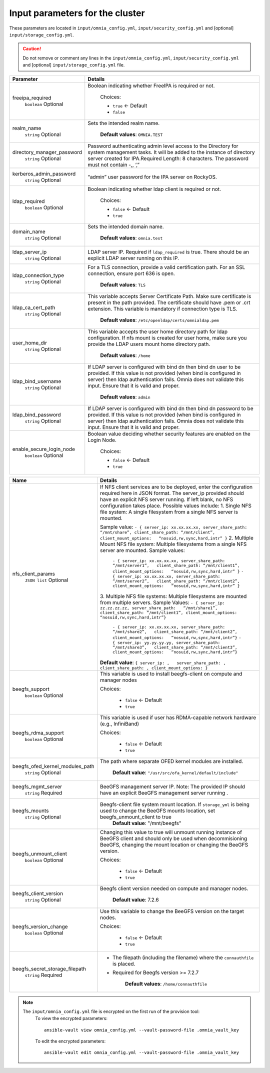 Input parameters for the cluster
-------------------------------------

These parameters are located in ``input/omnia_config.yml``, ``input/security_config.yml`` and [optional] ``input/storage_config.yml``.

.. caution:: Do not remove or comment any lines in the ``input/omnia_config.yml``, ``input/security_config.yml`` and [optional] ``input/storage_config.yml`` file.

.. csv-table:: Parameters
   :file: ../../Tables/scheduler.csv
   :header-rows: 1
   :keepspace:

+----------------------------+-----------------------------------------------------------------------------------------------------------------------------------------------------------------------------------------------------------------------------------------------------------------+
| Parameter                  | Details                                                                                                                                                                                                                                                         |
+============================+=================================================================================================================================================================================================================================================================+
| freeipa_required           | Boolean indicating whether FreeIPA is required or not.                                                                                                                                                                                                          |
|      ``boolean``           |                                                                                                                                                                                                                                                                 |
|      Optional              |      Choices:                                                                                                                                                                                                                                                   |
|                            |                                                                                                                                                                                                                                                                 |
|                            |      * ``true`` <- Default                                                                                                                                                                                                                                      |
|                            |      * ``false``                                                                                                                                                                                                                                                |
+----------------------------+-----------------------------------------------------------------------------------------------------------------------------------------------------------------------------------------------------------------------------------------------------------------+
| realm_name                 | Sets the intended realm name.                                                                                                                                                                                                                                   |
|      ``string``            |                                                                                                                                                                                                                                                                 |
|      Optional              |      **Default values**: ``OMNIA.TEST``                                                                                                                                                                                                                         |
+----------------------------+-----------------------------------------------------------------------------------------------------------------------------------------------------------------------------------------------------------------------------------------------------------------+
| directory_manager_password | Password authenticating admin level access to the Directory for system   management tasks. It will be added to the instance of directory server   created for IPA.Required Length: 8 characters. The password must not contain   -,, ‘,”                        |
|      ``string``            |                                                                                                                                                                                                                                                                 |
|      Optional              |                                                                                                                                                                                                                                                                 |
+----------------------------+-----------------------------------------------------------------------------------------------------------------------------------------------------------------------------------------------------------------------------------------------------------------+
| kerberos_admin_password    | “admin” user password for the IPA server on RockyOS.                                                                                                                                                                                                            |
|      ``string``            |                                                                                                                                                                                                                                                                 |
|      Optional              |                                                                                                                                                                                                                                                                 |
+----------------------------+-----------------------------------------------------------------------------------------------------------------------------------------------------------------------------------------------------------------------------------------------------------------+
| ldap_required              | Boolean indicating whether ldap client is required or not.                                                                                                                                                                                                      |
|      ``boolean``           |                                                                                                                                                                                                                                                                 |
|      Optional              |      Choices:                                                                                                                                                                                                                                                   |
|                            |                                                                                                                                                                                                                                                                 |
|                            |      * ``false`` <- Default                                                                                                                                                                                                                                     |
|                            |      * ``true``                                                                                                                                                                                                                                                 |
+----------------------------+-----------------------------------------------------------------------------------------------------------------------------------------------------------------------------------------------------------------------------------------------------------------+
| domain_name                | Sets the intended domain name.                                                                                                                                                                                                                                  |
|      ``string``            |                                                                                                                                                                                                                                                                 |
|      Optional              |      **Default values**: ``omnia.test``                                                                                                                                                                                                                         |
+----------------------------+-----------------------------------------------------------------------------------------------------------------------------------------------------------------------------------------------------------------------------------------------------------------+
| ldap_server_ip             | LDAP server IP. Required if ``ldap_required`` is true. There should be an   explicit LDAP server running on this IP.                                                                                                                                            |
|      ``string``            |                                                                                                                                                                                                                                                                 |
|      Optional              |                                                                                                                                                                                                                                                                 |
+----------------------------+-----------------------------------------------------------------------------------------------------------------------------------------------------------------------------------------------------------------------------------------------------------------+
| ldap_connection_type       | For a TLS connection, provide a valid certification path. For an SSL   connection, ensure port 636 is open.                                                                                                                                                     |
|      ``string``            |                                                                                                                                                                                                                                                                 |
|      Optional              |      **Default values**: ``TLS``                                                                                                                                                                                                                                |
+----------------------------+-----------------------------------------------------------------------------------------------------------------------------------------------------------------------------------------------------------------------------------------------------------------+
| ldap_ca_cert_path          | This variable accepts Server Certificate Path. Make sure certificate is   present in the path provided. The certificate should have .pem or .crt   extension. This variable is mandatory if connection type is TLS.                                             |
|      ``string``            |                                                                                                                                                                                                                                                                 |
|      Optional              |      **Default values**: ``/etc/openldap/certs/omnialdap.pem``                                                                                                                                                                                                  |
+----------------------------+-----------------------------------------------------------------------------------------------------------------------------------------------------------------------------------------------------------------------------------------------------------------+
| user_home_dir              |  This variable accepts the user   home directory path for ldap configuration.    If nfs mount is created for user home, make sure you provide the LDAP   users mount home directory path.                                                                       |
|      ``string``            |                                                                                                                                                                                                                                                                 |
|      Optional              |      **Default values**: ``/home``                                                                                                                                                                                                                              |
+----------------------------+-----------------------------------------------------------------------------------------------------------------------------------------------------------------------------------------------------------------------------------------------------------------+
| ldap_bind_username         | If LDAP server is configured with bind dn then bind dn user to be   provided. If this value is not provided (when bind is configured in server)   then ldap authentication fails. Omnia does not validate this input. Ensure   that it is valid and proper.     |
|      ``string``            |                                                                                                                                                                                                                                                                 |
|      Optional              |      **Default values**: ``admin``                                                                                                                                                                                                                              |
+----------------------------+-----------------------------------------------------------------------------------------------------------------------------------------------------------------------------------------------------------------------------------------------------------------+
| ldap_bind_password         | If LDAP server is configured with bind dn then bind dn password to be   provided. If this value is not provided (when bind is configured in server)   then ldap authentication fails. Omnia does not validate this input. Ensure   that it is valid and proper. |
|      ``string``            |                                                                                                                                                                                                                                                                 |
|      Optional              |                                                                                                                                                                                                                                                                 |
+----------------------------+-----------------------------------------------------------------------------------------------------------------------------------------------------------------------------------------------------------------------------------------------------------------+
| enable_secure_login_node   | Boolean value deciding whether security features are enabled on the Login   Node.                                                                                                                                                                               |
|      ``boolean``           |                                                                                                                                                                                                                                                                 |
|      Optional              |      Choices:                                                                                                                                                                                                                                                   |
|                            |                                                                                                                                                                                                                                                                 |
|                            |      * ``false`` <- Default                                                                                                                                                                                                                                     |
|                            |      * ``true``                                                                                                                                                                                                                                                 |
+----------------------------+-----------------------------------------------------------------------------------------------------------------------------------------------------------------------------------------------------------------------------------------------------------------+

+---------------------------------+------------------------------------------------------------------------------------------------------------------------------------------------------------------------------------------------------------------------------------------------------+
| Name                            | Details                                                                                                                                                                                                                                              |
+=================================+======================================================================================================================================================================================================================================================+
| nfs_client_params               | If NFS client services are to be deployed, enter the configuration   required here in JSON format. The server_ip provided should have an explicit   NFS server running.  If left blank, no   NFS configuration takes place. Possible values include: |
|      ``JSON list``              | 1. Single NFS file system: A single filesystem from a single NFS server is   mounted.                                                                                                                                                                |
|      Optional                   |                                                                                                                                                                                                                                                      |
|                                 | Sample value: ``- { server_ip: xx.xx.xx.xx, server_share_path:   “/mnt/share”, client_share_path: “/mnt/client”, client_mount_options:   “nosuid,rw,sync,hard,intr” }``                                                                              |
|                                 | 2. Multiple Mount NFS file system: Multiple filesystems from a single NFS   server are mounted.                                                                                                                                                      |
|                                 | Sample values:                                                                                                                                                                                                                                       |
|                                 |      ``- { server_ip: xx.xx.xx.xx, server_share_path: “/mnt/server1”,   client_share_path: “/mnt/client1”, client_mount_options:   “nosuid,rw,sync,hard,intr” }``                                                                                    |
|                                 |      ``- { server_ip: xx.xx.xx.xx, server_share_path: “/mnt/server2”,   client_share_path: “/mnt/client2”, client_mount_options:   “nosuid,rw,sync,hard,intr” }``                                                                                    |
|                                 | 3. Multiple NFS file systems: Multiple filesystems are mounted from   multiple servers.                                                                                                                                                              |
|                                 | Sample Values: ``- { server_ip: zz.zz.zz.zz, server_share_path:   “/mnt/share1”, client_share_path: “/mnt/client1”, client_mount_options:   “nosuid,rw,sync,hard,intr”}``                                                                            |
|                                 |      ``- { server_ip: xx.xx.xx.xx, server_share_path: “/mnt/share2”,   client_share_path: “/mnt/client2”, client_mount_options:   “nosuid,rw,sync,hard,intr”}``                                                                                      |
|                                 |      ``- { server_ip: yy.yy.yy.yy, server_share_path: “/mnt/share3”,   client_share_path: “/mnt/client3”, client_mount_options:   “nosuid,rw,sync,hard,intr”}``                                                                                      |
|                                 |                                                                                                                                                                                                                                                      |
|                                 |                                                                                                                                                                                                                                                      |
|                                 | **Default value**:  ``{ server_ip: ,   server_share_path: , client_share_path: , client_mount_options: }``                                                                                                                                           |
+---------------------------------+------------------------------------------------------------------------------------------------------------------------------------------------------------------------------------------------------------------------------------------------------+
| beegfs_support                  | This variable is used to install beegfs-client on compute and manager   nodes                                                                                                                                                                        |
|      ``boolean``                |                                                                                                                                                                                                                                                      |
|      Optional                   | Choices:                                                                                                                                                                                                                                             |
|                                 |                                                                                                                                                                                                                                                      |
|                                 |      *  ``false`` <- Default                                                                                                                                                                                                                         |
|                                 |                                                                                                                                                                                                                                                      |
|                                 |      *  ``true``                                                                                                                                                                                                                                     |
+---------------------------------+------------------------------------------------------------------------------------------------------------------------------------------------------------------------------------------------------------------------------------------------------+
| beegfs_rdma_support             | This variable is used if user has RDMA-capable network hardware (e.g.,   InfiniBand)                                                                                                                                                                 |
|      ``boolean``                |                                                                                                                                                                                                                                                      |
|      Optional                   | Choices:                                                                                                                                                                                                                                             |
|                                 |                                                                                                                                                                                                                                                      |
|                                 |      * ``false`` <- Default                                                                                                                                                                                                                          |
|                                 |                                                                                                                                                                                                                                                      |
|                                 |      * ``true``                                                                                                                                                                                                                                      |
+---------------------------------+------------------------------------------------------------------------------------------------------------------------------------------------------------------------------------------------------------------------------------------------------+
| beegfs_ofed_kernel_modules_path | The path where separate OFED kernel modules are installed.                                                                                                                                                                                           |
|      ``string``                 |                                                                                                                                                                                                                                                      |
|      Optional                   |      **Default value**: ``"/usr/src/ofa_kernel/default/include"``                                                                                                                                                                                    |
+---------------------------------+------------------------------------------------------------------------------------------------------------------------------------------------------------------------------------------------------------------------------------------------------+
| beegfs_mgmt_server              | BeeGFS management server IP. Note: The provided IP should have an   explicit BeeGFS management server running .                                                                                                                                      |
|      ``string``                 |                                                                                                                                                                                                                                                      |
|      Required                   |                                                                                                                                                                                                                                                      |
+---------------------------------+------------------------------------------------------------------------------------------------------------------------------------------------------------------------------------------------------------------------------------------------------+
| beegfs_mounts                   | Beegfs-client file system mount location. If ``storage_yml`` is being   used to change the BeeGFS mounts location, set beegfs_unmount_client to   true                                                                                               |
|      ``string``                 |      **Default value**: "/mnt/beegfs"                                                                                                                                                                                                                |
|      Optional                   |                                                                                                                                                                                                                                                      |
+---------------------------------+------------------------------------------------------------------------------------------------------------------------------------------------------------------------------------------------------------------------------------------------------+
| beegfs_unmount_client           | Changing this value to true will unmount running instance of BeeGFS   client and should only be used when decommisioning BeeGFS, changing the mount   location or changing the BeeGFS version.                                                       |
|      ``boolean``                |                                                                                                                                                                                                                                                      |
|      Optional                   | Choices:                                                                                                                                                                                                                                             |
|                                 |                                                                                                                                                                                                                                                      |
|                                 |      * ``false`` <- Default                                                                                                                                                                                                                          |
|                                 |                                                                                                                                                                                                                                                      |
|                                 |      * ``true``                                                                                                                                                                                                                                      |
+---------------------------------+------------------------------------------------------------------------------------------------------------------------------------------------------------------------------------------------------------------------------------------------------+
| beegfs_client_version           | Beegfs client version needed on compute and manager nodes.                                                                                                                                                                                           |
|      ``string``                 |                                                                                                                                                                                                                                                      |
|      Optional                   |      **Default value**: 7.2.6                                                                                                                                                                                                                        |
+---------------------------------+------------------------------------------------------------------------------------------------------------------------------------------------------------------------------------------------------------------------------------------------------+
| beegfs_version_change           | Use this variable to change the BeeGFS version on the target nodes.                                                                                                                                                                                  |
|      ``boolean``                |                                                                                                                                                                                                                                                      |
|      Optional                   | Choices:                                                                                                                                                                                                                                             |
|                                 |                                                                                                                                                                                                                                                      |
|                                 |      * ``false`` <- Default                                                                                                                                                                                                                          |
|                                 |                                                                                                                                                                                                                                                      |
|                                 |      * ``true``                                                                                                                                                                                                                                      |
+---------------------------------+------------------------------------------------------------------------------------------------------------------------------------------------------------------------------------------------------------------------------------------------------+
| beegfs_secret_storage_filepath  | * The filepath (including the filename) where the ``connauthfile`` is   placed.                                                                                                                                                                      |
|      ``string``                 | * Required for Beegfs version >= 7.2.7                                                                                                                                                                                                               |
|      Required                   |                                                                                                                                                                                                                                                      |
|                                 |                                                                                                                                                                                                                                                      |
|                                 |      **Default values**: ``/home/connauthfile``                                                                                                                                                                                                      |
+---------------------------------+------------------------------------------------------------------------------------------------------------------------------------------------------------------------------------------------------------------------------------------------------+


.. note::

    The ``input/omnia_config.yml`` file is encrypted on the first run of the provision tool:
        To view the encrypted parameters: ::

            ansible-vault view omnia_config.yml --vault-password-file .omnia_vault_key

        To edit the encrypted parameters: ::

            ansible-vault edit omnia_config.yml --vault-password-file .omnia_vault_key

